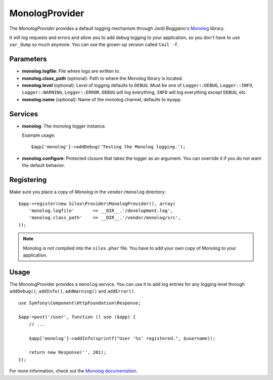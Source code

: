 MonologProvider
===============

The *MonologProvider* provides a default logging mechanism
through Jordi Boggiano's `Monolog <https://github.com/Seldaek/monolog>`_
library.

It will log requests and errors and allow you to add debug
logging to your application, so you don't have to use
``var_dump`` so much anymore. You can use the grown-up
version called ``tail -f``.

Parameters
----------

* **monolog.logfile**: File where logs are written to.

* **monolog.class_path** (optional): Path to where the
  Monolog library is located.

* **monolog.level** (optional): Level of logging defaults
  to ``DEBUG``. Must be one of ``Logger::DEBUG``, ``Logger::INFO``,
  ``Logger::WARNING``, ``Logger::ERROR``. ``DEBUG`` will log
  everything, ``INFO`` will log everything except ``DEBUG``,
  etc.

* **monolog.name** (optional): Name of the monolog channel,
  defaults to ``myapp``.

Services
--------

* **monolog**: The monolog logger instance.

  Example usage::

    $app['monolog']->addDebug('Testing the Monolog logging.');

* **monolog.configure**: Protected closure that takes the
  logger as an argument. You can override it if you do not
  want the default behavior.

Registering
-----------

Make sure you place a copy of *Monolog* in the ``vendor/monolog``
directory::

    $app->register(new Silex\Provider\MonologProvider(), array(
        'monolog.logfile'       => __DIR__.'/development.log',
        'monolog.class_path'    => __DIR__.'/vendor/monolog/src',
    ));

.. note::

    Monolog is not compiled into the ``silex.phar`` file. You have to
    add your own copy of Monolog to your application.

Usage
-----

The MonologProvider provides a ``monolog`` service. You can use
it to add log entries for any logging level through ``addDebug()``,
``addInfo()``, ``addWarning()`` and ``addError()``.

::

    use Symfony\Component\HttpFoundation\Response;

    $app->post('/user', function () use ($app) {
        // ...

        $app['monolog']->addInfo(sprintf("User '%s' registered.", $username));

        return new Response('', 201);
    });

For more information, check out the `Monolog documentation
<https://github.com/Seldaek/monolog>`_.
